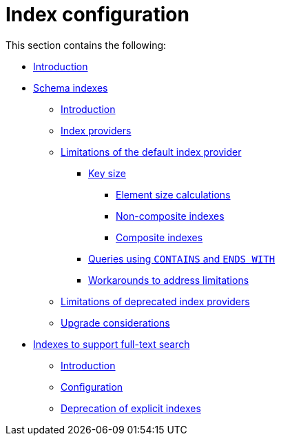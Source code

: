 [[index-configuration]]
= Index configuration
:description: This section describes how to configure indexes to enhance performance in search, and to enable full-text search. 

This section contains the following:


* xref:performance-configuration/introduction.adoc[Introduction]
* xref:performance-configuration/schema-indexes.adoc[Schema indexes]
** xref:performance-configuration/schema-indexes.adoc#index-configuration-schema-indexes-introduction[Introduction]
** xref:performance-configuration/schema-indexes.adoc#index-configuration-index-providers[Index providers]
** xref:performance-configuration/schema-indexes.adoc#index-configuration-limitations[Limitations of the default index provider]
*** xref:performance-configuration/schema-indexes.adoc#index-configuration-limitations-key-sizes[Key size]
**** xref:performance-configuration/schema-indexes-key-size-calcuations.adoc#index-configuration-limitations-element-size-calculations[Element size calculations]
**** xref:performance-configuration/schema-indexes-key-size-calcuations.adoc#index-configuration-non-composite-indexes[Non-composite indexes]
**** xref:performance-configuration/schema-indexes-key-size-calcuations.adoc#index-configuration-limitations-composite-indexes[Composite indexes]
*** xref:performance-configuration/schema-indexes.adoc#index-configuration-limitations-contains-ends-with[Queries  using `CONTAINS` and `ENDS WITH`]
*** xref:performance-configuration/schema-indexes.adoc#index-configuration-limitations-workarounds[Workarounds to address limitations]
** xref:performance-configuration/schema-indexes.adoc#index-configuration-limitations-lucene[Limitations of deprecated index providers]
** xref:performance-configuration/schema-indexes.adoc#index-configuration-upgrade-considerations[Upgrade considerations]
* xref:performance-configuration/fulltext-search.adoc[Indexes to support full-text search]
** xref:performance-configuration/fulltext-search.adoc#index-configuration-fulltext-search-introduction[Introduction]
** xref:performance-configuration/fulltext-search.adoc#index-configuration-fulltext-search-configuration[Configuration]
** xref:performance-configuration/fulltext-search.adoc#index-configuration-fulltext-search-deprecation-of-explicit[Deprecation of explicit indexes]


